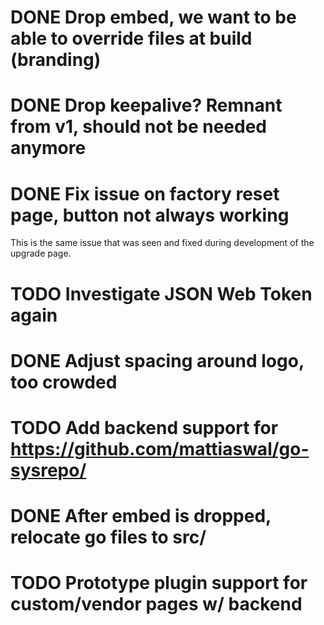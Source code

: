 * DONE Drop embed, we want to be able to override files at build (branding)
* DONE Drop keepalive?  Remnant from v1, should not be needed anymore
* DONE Fix issue on factory reset page, button not always working

This is the same issue that was seen and fixed during development of the
upgrade page.

* TODO Investigate JSON Web Token again
* DONE Adjust spacing around logo, too crowded
* TODO Add backend support for https://github.com/mattiaswal/go-sysrepo/
* DONE After embed is dropped, relocate go files to src/
* TODO Prototype plugin support for custom/vendor pages w/ backend
